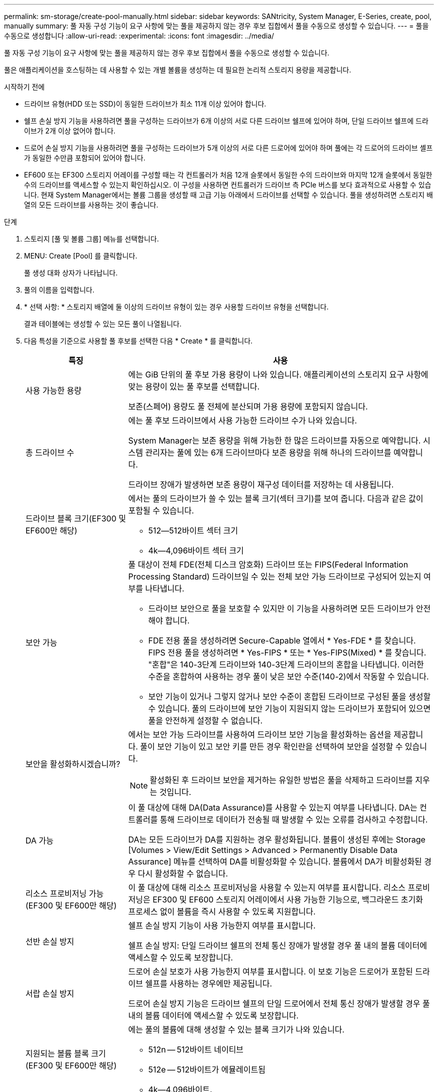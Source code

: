 ---
permalink: sm-storage/create-pool-manually.html 
sidebar: sidebar 
keywords: SANtricity, System Manager, E-Series, create, pool, manually 
summary: 풀 자동 구성 기능이 요구 사항에 맞는 풀을 제공하지 않는 경우 후보 집합에서 풀을 수동으로 생성할 수 있습니다. 
---
= 풀을 수동으로 생성합니다
:allow-uri-read: 
:experimental: 
:icons: font
:imagesdir: ../media/


[role="lead"]
풀 자동 구성 기능이 요구 사항에 맞는 풀을 제공하지 않는 경우 후보 집합에서 풀을 수동으로 생성할 수 있습니다.

풀은 애플리케이션을 호스팅하는 데 사용할 수 있는 개별 볼륨을 생성하는 데 필요한 논리적 스토리지 용량을 제공합니다.

.시작하기 전에
* 드라이브 유형(HDD 또는 SSD)이 동일한 드라이브가 최소 11개 이상 있어야 합니다.
* 쉘프 손실 방지 기능을 사용하려면 풀을 구성하는 드라이브가 6개 이상의 서로 다른 드라이브 쉘프에 있어야 하며, 단일 드라이브 쉘프에 드라이브가 2개 이상 없어야 합니다.
* 드로어 손실 방지 기능을 사용하려면 풀을 구성하는 드라이브가 5개 이상의 서로 다른 드로어에 있어야 하며 풀에는 각 드로어의 드라이브 셸프가 동일한 수만큼 포함되어 있어야 합니다.
* EF600 또는 EF300 스토리지 어레이를 구성할 때는 각 컨트롤러가 처음 12개 슬롯에서 동일한 수의 드라이브와 마지막 12개 슬롯에서 동일한 수의 드라이브를 액세스할 수 있는지 확인하십시오. 이 구성을 사용하면 컨트롤러가 드라이브 측 PCIe 버스를 보다 효과적으로 사용할 수 있습니다. 현재 System Manager에서는 볼륨 그룹을 생성할 때 고급 기능 아래에서 드라이브를 선택할 수 있습니다. 풀을 생성하려면 스토리지 배열의 모든 드라이브를 사용하는 것이 좋습니다.


.단계
. 스토리지 [풀 및 볼륨 그룹] 메뉴를 선택합니다.
. MENU: Create [Pool] 를 클릭합니다.
+
풀 생성 대화 상자가 나타납니다.

. 풀의 이름을 입력합니다.
. * 선택 사항: * 스토리지 배열에 둘 이상의 드라이브 유형이 있는 경우 사용할 드라이브 유형을 선택합니다.
+
결과 테이블에는 생성할 수 있는 모든 풀이 나열됩니다.

. 다음 특성을 기준으로 사용할 풀 후보를 선택한 다음 * Create * 를 클릭합니다.
+
[cols="25h,~"]
|===
| 특징 | 사용 


 a| 
사용 가능한 용량
 a| 
에는 GiB 단위의 풀 후보 가용 용량이 나와 있습니다. 애플리케이션의 스토리지 요구 사항에 맞는 용량이 있는 풀 후보를 선택합니다.

보존(스페어) 용량도 풀 전체에 분산되며 가용 용량에 포함되지 않습니다.



 a| 
총 드라이브 수
 a| 
에는 풀 후보 드라이브에서 사용 가능한 드라이브 수가 나와 있습니다.

System Manager는 보존 용량을 위해 가능한 한 많은 드라이브를 자동으로 예약합니다. 시스템 관리자는 풀에 있는 6개 드라이브마다 보존 용량을 위해 하나의 드라이브를 예약합니다.

드라이브 장애가 발생하면 보존 용량이 재구성 데이터를 저장하는 데 사용됩니다.



 a| 
드라이브 블록 크기(EF300 및 EF600만 해당)
 a| 
에서는 풀의 드라이브가 쓸 수 있는 블록 크기(섹터 크기)를 보여 줍니다. 다음과 같은 값이 포함될 수 있습니다.

** 512--512바이트 섹터 크기
** 4k--4,096바이트 섹터 크기




 a| 
보안 가능
 a| 
풀 대상이 전체 FDE(전체 디스크 암호화) 드라이브 또는 FIPS(Federal Information Processing Standard) 드라이브일 수 있는 전체 보안 가능 드라이브로 구성되어 있는지 여부를 나타냅니다.

** 드라이브 보안으로 풀을 보호할 수 있지만 이 기능을 사용하려면 모든 드라이브가 안전해야 합니다.
** FDE 전용 풀을 생성하려면 Secure-Capable 열에서 * Yes-FDE * 를 찾습니다. FIPS 전용 풀을 생성하려면 * Yes-FIPS * 또는 * Yes-FIPS(Mixed) * 를 찾습니다. "혼합"은 140-3단계 드라이브와 140-3단계 드라이브의 혼합을 나타냅니다. 이러한 수준을 혼합하여 사용하는 경우 풀이 낮은 보안 수준(140-2)에서 작동할 수 있습니다.
** 보안 기능이 있거나 그렇지 않거나 보안 수준이 혼합된 드라이브로 구성된 풀을 생성할 수 있습니다. 풀의 드라이브에 보안 기능이 지원되지 않는 드라이브가 포함되어 있으면 풀을 안전하게 설정할 수 없습니다.




 a| 
보안을 활성화하시겠습니까?
 a| 
에서는 보안 가능 드라이브를 사용하여 드라이브 보안 기능을 활성화하는 옵션을 제공합니다. 풀이 보안 기능이 있고 보안 키를 만든 경우 확인란을 선택하여 보안을 설정할 수 있습니다.

[NOTE]
====
활성화된 후 드라이브 보안을 제거하는 유일한 방법은 풀을 삭제하고 드라이브를 지우는 것입니다.

====


 a| 
DA 가능
 a| 
이 풀 대상에 대해 DA(Data Assurance)를 사용할 수 있는지 여부를 나타냅니다. DA는 컨트롤러를 통해 드라이브로 데이터가 전송될 때 발생할 수 있는 오류를 검사하고 수정합니다.

DA는 모든 드라이브가 DA를 지원하는 경우 활성화됩니다. 볼륨이 생성된 후에는 Storage [Volumes > View/Edit Settings > Advanced > Permanently Disable Data Assurance] 메뉴를 선택하여 DA를 비활성화할 수 있습니다. 볼륨에서 DA가 비활성화된 경우 다시 활성화할 수 없습니다.



 a| 
리소스 프로비저닝 가능(EF300 및 EF600만 해당)
 a| 
이 풀 대상에 대해 리소스 프로비저닝을 사용할 수 있는지 여부를 표시합니다. 리소스 프로비저닝은 EF300 및 EF600 스토리지 어레이에서 사용 가능한 기능으로, 백그라운드 초기화 프로세스 없이 볼륨을 즉시 사용할 수 있도록 지원합니다.



 a| 
선반 손실 방지
 a| 
쉘프 손실 방지 기능이 사용 가능한지 여부를 표시합니다.

쉘프 손실 방지: 단일 드라이브 쉘프의 전체 통신 장애가 발생할 경우 풀 내의 볼륨 데이터에 액세스할 수 있도록 보장합니다.



 a| 
서랍 손실 방지
 a| 
드로어 손실 보호가 사용 가능한지 여부를 표시합니다. 이 보호 기능은 드로어가 포함된 드라이브 쉘프를 사용하는 경우에만 제공됩니다.

드로어 손실 방지 기능은 드라이브 쉘프의 단일 드로어에서 전체 통신 장애가 발생할 경우 풀 내의 볼륨 데이터에 액세스할 수 있도록 보장합니다.



 a| 
지원되는 볼륨 블록 크기(EF300 및 EF600만 해당)
 a| 
에는 풀의 볼륨에 대해 생성할 수 있는 블록 크기가 나와 있습니다.

** 512n -- 512바이트 네이티브
** 512e -- 512바이트가 에뮬레이트됨
** 4k--4,096바이트.


|===

